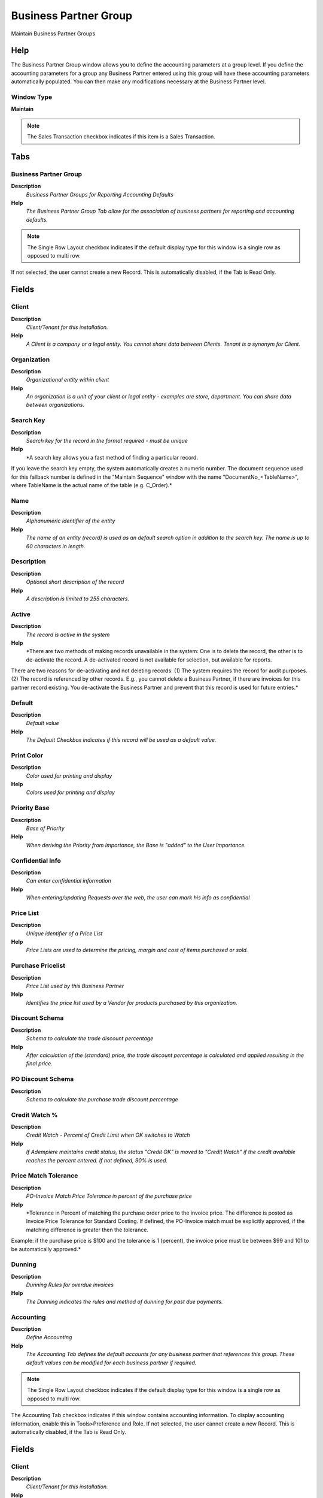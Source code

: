 
.. _functional-guide/window/businesspartnergroup:

======================
Business Partner Group
======================

Maintain Business Partner Groups

Help
====
The Business Partner Group window allows you to define the accounting parameters at a group level.  If you define the accounting parameters for a group any Business Partner entered using this group will have these accounting parameters automatically populated.  You can then make any modifications necessary at the Business Partner level.

Window Type
-----------
\ **Maintain**\ 

.. note::
    The Sales Transaction checkbox indicates if this item is a Sales Transaction.


Tabs
====

Business Partner Group
----------------------
\ **Description**\ 
 \ *Business Partner Groups for Reporting Accounting Defaults*\ 
\ **Help**\ 
 \ *The Business Partner Group Tab allow for the association of business partners for reporting and accounting defaults.*\ 

.. note::
    The Single Row Layout checkbox indicates if the default display type for this window is a single row as opposed to multi row.
If not selected, the user cannot create a new Record.  This is automatically disabled, if the Tab is Read Only.

Fields
======

Client
------
\ **Description**\ 
 \ *Client/Tenant for this installation.*\ 
\ **Help**\ 
 \ *A Client is a company or a legal entity. You cannot share data between Clients. Tenant is a synonym for Client.*\ 

Organization
------------
\ **Description**\ 
 \ *Organizational entity within client*\ 
\ **Help**\ 
 \ *An organization is a unit of your client or legal entity - examples are store, department. You can share data between organizations.*\ 

Search Key
----------
\ **Description**\ 
 \ *Search key for the record in the format required - must be unique*\ 
\ **Help**\ 
 \ *A search key allows you a fast method of finding a particular record.
If you leave the search key empty, the system automatically creates a numeric number.  The document sequence used for this fallback number is defined in the "Maintain Sequence" window with the name "DocumentNo_<TableName>", where TableName is the actual name of the table (e.g. C_Order).*\ 

Name
----
\ **Description**\ 
 \ *Alphanumeric identifier of the entity*\ 
\ **Help**\ 
 \ *The name of an entity (record) is used as an default search option in addition to the search key. The name is up to 60 characters in length.*\ 

Description
-----------
\ **Description**\ 
 \ *Optional short description of the record*\ 
\ **Help**\ 
 \ *A description is limited to 255 characters.*\ 

Active
------
\ **Description**\ 
 \ *The record is active in the system*\ 
\ **Help**\ 
 \ *There are two methods of making records unavailable in the system: One is to delete the record, the other is to de-activate the record. A de-activated record is not available for selection, but available for reports.
There are two reasons for de-activating and not deleting records:
(1) The system requires the record for audit purposes.
(2) The record is referenced by other records. E.g., you cannot delete a Business Partner, if there are invoices for this partner record existing. You de-activate the Business Partner and prevent that this record is used for future entries.*\ 

Default
-------
\ **Description**\ 
 \ *Default value*\ 
\ **Help**\ 
 \ *The Default Checkbox indicates if this record will be used as a default value.*\ 

Print Color
-----------
\ **Description**\ 
 \ *Color used for printing and display*\ 
\ **Help**\ 
 \ *Colors used for printing and display*\ 

Priority Base
-------------
\ **Description**\ 
 \ *Base of Priority*\ 
\ **Help**\ 
 \ *When deriving the Priority from Importance, the Base is "added" to the User Importance.*\ 

Confidential Info
-----------------
\ **Description**\ 
 \ *Can enter confidential information*\ 
\ **Help**\ 
 \ *When entering/updating Requests over the web, the user can mark his info as confidential*\ 

Price List
----------
\ **Description**\ 
 \ *Unique identifier of a Price List*\ 
\ **Help**\ 
 \ *Price Lists are used to determine the pricing, margin and cost of items purchased or sold.*\ 

Purchase Pricelist
------------------
\ **Description**\ 
 \ *Price List used by this Business Partner*\ 
\ **Help**\ 
 \ *Identifies the price list used by a Vendor for products purchased by this organization.*\ 

Discount Schema
---------------
\ **Description**\ 
 \ *Schema to calculate the trade discount percentage*\ 
\ **Help**\ 
 \ *After calculation of the (standard) price, the trade discount percentage is calculated and applied resulting in the final price.*\ 

PO Discount Schema
------------------
\ **Description**\ 
 \ *Schema to calculate the purchase trade discount percentage*\ 

Credit Watch %
--------------
\ **Description**\ 
 \ *Credit Watch - Percent of Credit Limit when OK switches to Watch*\ 
\ **Help**\ 
 \ *If Adempiere maintains credit status, the status "Credit OK" is moved to "Credit Watch" if the credit available reaches the percent entered.  If not defined, 90% is used.*\ 

Price Match Tolerance
---------------------
\ **Description**\ 
 \ *PO-Invoice Match Price Tolerance in percent of the purchase price*\ 
\ **Help**\ 
 \ *Tolerance in Percent of matching the purchase order price to the invoice price.  The difference is posted as Invoice Price Tolerance for Standard Costing.  If defined, the PO-Invoice match must be explicitly approved, if the matching difference is greater then the tolerance.
Example: if the purchase price is $100 and the tolerance is 1 (percent), the invoice price must be between $99 and 101 to be automatically approved.*\ 

Dunning
-------
\ **Description**\ 
 \ *Dunning Rules for overdue invoices*\ 
\ **Help**\ 
 \ *The Dunning indicates the rules and method of dunning for past due payments.*\ 

Accounting
----------
\ **Description**\ 
 \ *Define Accounting*\ 
\ **Help**\ 
 \ *The Accounting Tab defines the default accounts for any business partner that references this group.  These default values can be modified for each business partner if required.*\ 

.. note::
    The Single Row Layout checkbox indicates if the default display type for this window is a single row as opposed to multi row.
The Accounting Tab checkbox indicates if this window contains accounting information. To display accounting information, enable this in Tools>Preference and Role.
If not selected, the user cannot create a new Record.  This is automatically disabled, if the Tab is Read Only.

Fields
======

Client
------
\ **Description**\ 
 \ *Client/Tenant for this installation.*\ 
\ **Help**\ 
 \ *A Client is a company or a legal entity. You cannot share data between Clients. Tenant is a synonym for Client.*\ 

Organization
------------
\ **Description**\ 
 \ *Organizational entity within client*\ 
\ **Help**\ 
 \ *An organization is a unit of your client or legal entity - examples are store, department. You can share data between organizations.*\ 

Business Partner Group
----------------------
\ **Description**\ 
 \ *Business Partner Group*\ 
\ **Help**\ 
 \ *The Business Partner Group provides a method of defining defaults to be used for individual Business Partners.*\ 

Accounting Schema
-----------------
\ **Description**\ 
 \ *Rules for accounting*\ 
\ **Help**\ 
 \ *An Accounting Schema defines the rules used in accounting such as costing method, currency and calendar*\ 

Active
------
\ **Description**\ 
 \ *The record is active in the system*\ 
\ **Help**\ 
 \ *There are two methods of making records unavailable in the system: One is to delete the record, the other is to de-activate the record. A de-activated record is not available for selection, but available for reports.
There are two reasons for de-activating and not deleting records:
(1) The system requires the record for audit purposes.
(2) The record is referenced by other records. E.g., you cannot delete a Business Partner, if there are invoices for this partner record existing. You de-activate the Business Partner and prevent that this record is used for future entries.*\ 

Customer Receivables
--------------------
\ **Description**\ 
 \ *Account for Customer Receivables*\ 
\ **Help**\ 
 \ *The Customer Receivables Accounts indicates the account to be used for recording transaction for customers receivables.*\ 

Receivable Services
-------------------
\ **Description**\ 
 \ *Customer Accounts Receivables Services Account*\ 
\ **Help**\ 
 \ *Account to post services related Accounts Receivables if you want to differentiate between Services and Product related revenue. This account is only used, if posting to service accounts is enabled in the accounting schema.*\ 

Customer Prepayment
-------------------
\ **Description**\ 
 \ *Account for customer prepayments*\ 
\ **Help**\ 
 \ *The Customer Prepayment account indicates the account to be used for recording prepayments from a customer.*\ 

Payment Discount Expense
------------------------
\ **Description**\ 
 \ *Payment Discount Expense Account*\ 
\ **Help**\ 
 \ *Indicates the account to be charged for payment discount expenses.*\ 

Write-off
---------
\ **Description**\ 
 \ *Account for Receivables write-off*\ 
\ **Help**\ 
 \ *The Write Off Account identifies the account to book write off transactions to.*\ 

Not-invoiced Receivables
------------------------
\ **Description**\ 
 \ *Account for not invoiced Receivables*\ 
\ **Help**\ 
 \ *The Not Invoiced Receivables account indicates the account used for recording receivables that have not yet been invoiced.*\ 

Not-invoiced Revenue
--------------------
\ **Description**\ 
 \ *Account for not invoiced Revenue*\ 
\ **Help**\ 
 \ *The Not Invoiced Revenue account indicates the account used for recording revenue that has not yet been invoiced.*\ 

Unearned Revenue
----------------
\ **Description**\ 
 \ *Account for unearned revenue*\ 
\ **Help**\ 
 \ *The Unearned Revenue indicates the account used for recording invoices sent for products or services not yet delivered.  It is used in revenue recognition*\ 

Vendor Liability
----------------
\ **Description**\ 
 \ *Account for Vendor Liability*\ 
\ **Help**\ 
 \ *The Vendor Liability account indicates the account used for recording transactions for vendor liabilities*\ 

Vendor Service Liability
------------------------
\ **Description**\ 
 \ *Account for Vendor Service Liability*\ 
\ **Help**\ 
 \ *The Vendor Service Liability account indicates the account to use for recording service liabilities.  It is used if you need to distinguish between Liability for products and services. This account is only used, if posting to service accounts is enabled in the accounting schema.*\ 

Vendor Prepayment
-----------------
\ **Description**\ 
 \ *Account for Vendor Prepayments*\ 
\ **Help**\ 
 \ *The Vendor Prepayment Account indicates the account used to record prepayments from a vendor.*\ 

Payment Discount Revenue
------------------------
\ **Description**\ 
 \ *Payment Discount Revenue Account*\ 
\ **Help**\ 
 \ *Indicates the account to be charged for payment discount revenues.*\ 

Not-invoiced Receipts
---------------------
\ **Description**\ 
 \ *Account for not-invoiced Material Receipts*\ 
\ **Help**\ 
 \ *The Not Invoiced Receipts account indicates the account used for recording receipts for materials that have not yet been invoiced.*\ 

Copy Accounts
-------------
\ **Description**\ 
 \ *Copy and overwrite Accounts to Business Partners of this group*\ 
\ **Help**\ 
 \ *If you copy and overwrite the current default values, you may have to repeat previous updates (e.g. set the receivebles account, ...)*\ 

Assigned Partners
-----------------
\ **Description**\ 
 \ *Business Partners in Group*\ 

Fields
======

Client
------
\ **Description**\ 
 \ *Client/Tenant for this installation.*\ 
\ **Help**\ 
 \ *A Client is a company or a legal entity. You cannot share data between Clients. Tenant is a synonym for Client.*\ 

Organization
------------
\ **Description**\ 
 \ *Organizational entity within client*\ 
\ **Help**\ 
 \ *An organization is a unit of your client or legal entity - examples are store, department. You can share data between organizations.*\ 

Business Partner Group
----------------------
\ **Description**\ 
 \ *Business Partner Group*\ 
\ **Help**\ 
 \ *The Business Partner Group provides a method of defining defaults to be used for individual Business Partners.*\ 

Search Key
----------
\ **Description**\ 
 \ *Search key for the record in the format required - must be unique*\ 
\ **Help**\ 
 \ *A search key allows you a fast method of finding a particular record.
If you leave the search key empty, the system automatically creates a numeric number.  The document sequence used for this fallback number is defined in the "Maintain Sequence" window with the name "DocumentNo_<TableName>", where TableName is the actual name of the table (e.g. C_Order).*\ 

Greeting
--------
\ **Description**\ 
 \ *Greeting to print on correspondence*\ 
\ **Help**\ 
 \ *The Greeting identifies the greeting to print on correspondence.*\ 

Name
----
\ **Description**\ 
 \ *Alphanumeric identifier of the entity*\ 
\ **Help**\ 
 \ *The name of an entity (record) is used as an default search option in addition to the search key. The name is up to 60 characters in length.*\ 

Name 2
------
\ **Description**\ 
 \ *Additional Name*\ 

Description
-----------
\ **Description**\ 
 \ *Optional short description of the record*\ 
\ **Help**\ 
 \ *A description is limited to 255 characters.*\ 

Active
------
\ **Description**\ 
 \ *The record is active in the system*\ 
\ **Help**\ 
 \ *There are two methods of making records unavailable in the system: One is to delete the record, the other is to de-activate the record. A de-activated record is not available for selection, but available for reports.
There are two reasons for de-activating and not deleting records:
(1) The system requires the record for audit purposes.
(2) The record is referenced by other records. E.g., you cannot delete a Business Partner, if there are invoices for this partner record existing. You de-activate the Business Partner and prevent that this record is used for future entries.*\ 

Summary Level
-------------
\ **Description**\ 
 \ *This is a summary entity*\ 
\ **Help**\ 
 \ *A summary entity represents a branch in a tree rather than an end-node. Summary entities are used for reporting and do not have own values.*\ 

Credit Status
-------------
\ **Description**\ 
 \ *Business Partner Credit Status*\ 
\ **Help**\ 
 \ *Credit Management is inactive if Credit Status is No Credit Check, Credit Stop or if the Credit Limit is 0.
If active, the status is set automatically set to Credit Hold, if the Total Open Balance (including Vendor activities)  is higher then the Credit Limit. It is set to Credit Watch, if above 90% of the Credit Limit and Credit OK otherwise.*\ 

Open Balance
------------
\ **Description**\ 
 \ *Total Open Balance Amount in primary Accounting Currency*\ 
\ **Help**\ 
 \ *The Total Open Balance Amount is the calculated open item amount for Customer and Vendor activity.  If the Balance is below zero, we owe the Business Partner.  The amount is used for Credit Management.
Invoices and Payment Allocations determine the Open Balance (i.e. not Orders or Payments).*\ 

Tax ID
------
\ **Description**\ 
 \ *Tax Identification*\ 
\ **Help**\ 
 \ *The Tax ID field identifies the legal Identification number of this Entity.*\ 

SO Tax exempt
-------------
\ **Description**\ 
 \ *Business partner is exempt from tax on sales*\ 
\ **Help**\ 
 \ *If a business partner is exempt from tax on sales, the exempt tax rate is used. For this, you need to set up a tax rate with a 0% rate and indicate that this is your tax exempt rate.  This is required for tax reporting, so that you can track tax exempt transactions.*\ 

D-U-N-S
-------
\ **Description**\ 
 \ *Dun & Bradstreet Number*\ 
\ **Help**\ 
 \ *Used for EDI - For details see   www.dnb.com/dunsno/list.htm*\ 

Reference No
------------
\ **Description**\ 
 \ *Your customer or vendor number at the Business Partner's site*\ 
\ **Help**\ 
 \ *The reference number can be printed on orders and invoices to allow your business partner to faster identify your records.*\ 

NAICS/SIC
---------
\ **Description**\ 
 \ *Standard Industry Code or its successor NAIC - http://www.osha.gov/oshstats/sicser.html*\ 
\ **Help**\ 
 \ *The NAICS/SIC identifies either of these codes that may be applicable to this Business Partner.*\ 

Rating
------
\ **Description**\ 
 \ *Classification or Importance*\ 
\ **Help**\ 
 \ *The Rating is used to differentiate the importance*\ 

URL
---
\ **Description**\ 
 \ *Full URL address - e.g. http://www.adempiere.org*\ 
\ **Help**\ 
 \ *The URL defines an fully qualified web address like http://www.adempiere.org*\ 

Language
--------
\ **Description**\ 
 \ *Language for this Business Partner if Multi-Language enabled*\ 
\ **Help**\ 
 \ *The Language identifies the language to use for display and formatting documents. It requires, that on Client level, Multi-Lingual documents are selected and that you have created/loaded the language.*\ 

Prospect
--------
\ **Description**\ 
 \ *Indicates this is a Prospect*\ 
\ **Help**\ 
 \ *The Prospect checkbox indicates an entity that is an active prospect.*\ 

Potential Life Time Value
-------------------------
\ **Description**\ 
 \ *Total Revenue expected*\ 
\ **Help**\ 
 \ *The Potential Life Time Value is the anticipated revenue in primary accounting currency to be generated by the Business Partner.*\ 

Actual Life Time Value
----------------------
\ **Description**\ 
 \ *Actual Life Time Revenue*\ 
\ **Help**\ 
 \ *The Actual Life Time Value is the recorded revenue in primary accounting currency generated by the Business Partner.*\ 

Acquisition Cost
----------------
\ **Description**\ 
 \ *The cost of gaining the prospect as a customer*\ 
\ **Help**\ 
 \ *The Acquisition Cost identifies the cost associated with making this prospect a customer.*\ 

Employees
---------
\ **Description**\ 
 \ *Number of employees*\ 
\ **Help**\ 
 \ *Indicates the number of employees for this Business Partner.  This field displays only for Prospects.*\ 

Share
-----
\ **Description**\ 
 \ *Share of Customer's business as a percentage*\ 
\ **Help**\ 
 \ *The Share indicates the percentage of this Business Partner's volume of the products supplied.*\ 

Sales Volume in 1.000
---------------------
\ **Description**\ 
 \ *Total Volume of Sales in Thousands of Currency*\ 
\ **Help**\ 
 \ *The Sales Volume indicates the total volume of sales for a Business Partner.*\ 

First Sale
----------
\ **Description**\ 
 \ *Date of First Sale*\ 
\ **Help**\ 
 \ *The First Sale Date identifies the date of the first sale to this Business Partner*\ 
